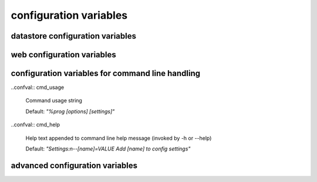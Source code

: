 .. :copyright: Copyright 2009-2010 by the Vesper team, see AUTHORS.
.. :license: Dual licenced under the GPL or Apache2 licences, see LICENSE.

configuration variables 
-----------------------

datastore configuration variables 
=================================

.. confval:: datastore_factory

  The class or factory function the Raccoon will call to instantiate the application's primary data store
  It is passed as keyword arguments the dictionary of the variables contained in the config file
  note that this is a callable object which may need to be imported into the config file

  Default: ``vesper.DataStore.BasicDataStore``

.. confval:: model_uri

  The resource that represents the model this instance of the application is running.

  Default: 'http://' + socket.getfqdn() + '/'

  Example: ``model_uri='http://example.com/'``

.. confval:: storage_url 

  A pseudo-URL that describes the connection to the data store.
  Todo: document how this overrides storage_path and modelFactory

  Default: ``storage_url='mem:``

.. confval:: storage_path

    The location of the RDF model. Usually a file path but the appropriate value depends on 'modelFactory'
    default is '' 
    storage_path = 'mywebsite.nt'

.. confval:: transaction_log
 
    The path of the transaction log. The transaction log records in NTriples format a log 
    of the statements added and removed from the model along with comments on when and by whom. If the value is True, a file path is created by appending ".log.nt" to ``storeage_path``.

    default is False (no transaction log)
    
    Example: ``transaction_log='/logs/auditTrail.log.nt'``

.. confval:: storage_template

    A string that is used as the initial data when creating a new store  
    (which happens when the file specified by storage_path is not found)
    
    storage_template='''{
    "id": "1",
    "content": "hello world"
    }
    '''

.. confval:: storage_template_path

    Path to a file that will be used as the ``storage_template``. 

.. confval:: model_factory

    The class or factory function used by RxPathDomStore to load or create a new RDF document or database
    note that this is a callable object which may need to be imported into the config file
    
    default is RxPath.IncrementalNTriplesFileModel
    
    model_factory=RxPath.RedlandHashBdbModel

.. confval:: version_storage_path

    The location of a separate RDF model for storing the history of changes to the database.
    Usually a file path but the appropriate value depends on 'version_model_factory'
    
    default is '' (history not stored separately)
    
    version_storage_path = 'mywebsite.history.nt'

.. confval:: version_model_factory

    The class or factory function used by RxPathDomStore to load or create the version history RDF database
    #note that this is a callable object which may need to be imported into the config file
    
    default is whatever 'model_factory' is set to
    
    ``version_model_factory=RxPath.RedlandHashBdbModel``

.. confval:: use_file_lock 

    If True `vesper.app` will use interprocess file lock when committing 
    a transaction. Alternately use_file_lock can be a reference to a class or factory
    function that conforms to the glock.LockFile interface.

    Default is False
    
    ``use_file_lock=True #enable``

.. confval:: file_lock_path
  
    The path name for the lock file. If `file_lock_path` is not set, a path name is generated 
    using the os's temp directory and a file name based on a hash of the `model_resource_uri` 
    (this is to ensure that any process opening the same datastore will share the same lock file).
    
    ``file_lock_path='./appinstance1.lock'``
    
.. confval:: save_history 

    Default: ``save_history = False``

.. confval:: storage_template_options
 
    Default: ``storage_template_options=None``

.. confval:: model_options 

    Default: ``model_options=None``

.. confval:: changeset_hook 

    Default: ``changeset_hook=None``

.. confval:: trunk_id 

    Default: ``trunk_id = '0A'``

.. confval:: branch_id 

    Default: ``branch_id = None``

.. confval:: replication_hosts 

    Default: ``replication_hosts = None``

.. confval:: replication_channel 

    Default: ``replication_channel = None``


web configuration variables 
=================================
 
.. confval:: port 

    Default: ``port=8000``

.. confval:: logconfig 

   A string that is either a Python log configuration or a path to the configuration file

   Default: ``logconfig=None``

.. confval:: httpserver 

  The Python class (or callable object) of the WSGI server that is instantiated
  when the app is started

  Default: ``httpserver=wsgiref.simple_server``

.. confval:: exec_cmd_and_exit 

  If set to True, invoking the app will not start the web server -- it will just execute 
  any given command line arguements and exit.
  
  Default: False

.. confval:: wsgi_middleware 

   A WSGI middleware Python class or callable object which, if specified, will be instantiated 
   with the Vesper WSGI app (wrapping it).

   Default: ``wsgi_middleware=None``
   
   Example: ``import firepython.middleware; wsgi_middleware = firepython.middleware.FirePythonWSGI``

.. confval:: record_requests 

  Any HTTP requests made are saved to a file. They can be played-back using the ``DEBUG_FILENAME``
  option.

.. confval:: debug_filename 

   If specified, the given file containing a history of requests recorded by ``record_requests``
   is played back before starting the server.

.. confval:: static_path

    A string or list specifying the directories that will be searched when resolving static URLs

    Default: the current working directory of the process running the app

    Example: ``static_path = 'static'``

.. confval:: template_path

    A string or list specifying the directories that will be searched when resolving Mako templates.

    Default: the current working directory of the process running the app

    Example: ``template_path = 'templates'``
  
.. confval:: default_page_name

    The name of the page to be invoke if the request URL doesn't include a path 
    e.g. http://www.example.org/ is equivalent to http://www.example.org/index 
    
    default is: 'index.html'
    
    `default_page_name='home.html'`

.. confval:: default_mime_type

    The MIME type sent on any request that doesn't set its own mimetype 
    and Raccoon can't guess its MIME type
    default is '' (not set)
    default_mime_type='text/plain'

.. confval:: default_expires_in

    What to do about Expires HTTP response header if it 
    hasn't already set by the application. If it's value is 0 or None the header 
    will not be sent, otherwise the value is the number of seconds in the future 
    that responses should expire. To indicate that they already expired set it to -1;
    to indicate that they never expires set it to 31536000 (1 year).
    default is 3600 (1 hour)
    default_expires_in = 0 #disable setting the Expires header by default

.. confval:: use_etags 

    If True, If-None-Match request headers are honors and an etag based 
    on a MD5 hash of the response content will be set with every response
    
    default is True
    use_etags = False #disable

.. confval:: mako_module_dir

    Specifies the directory where the mako templates are compiled. If an absolute
    path is not specified, the path is made relative to the location of the app 
    configuration file. This property sets the `module_directory` parameter 
    in the `mako.lookup.TemplateLookup` constructor.
    
    Default is `"mako_module"` relative to the location of the app configuration file.
    
.. confval:: template_options

  This setting is a dictionary that contains keyword arguments for the 
  `mako.lookup.TemplateLookup` constructor used when initializing the template engine.
  Keys in this dictionary override the default values for that parameter.
  
  Default is `{}`

configuration variables for command line handling 
=================================================

.. confval:: cmd_args

   List of arguments to be passed to 'run-cmds' action. By default this will be set with any command line argument 
   that wasn't applied to a built-in command option.

.. confval:: cmdline_handler

   A function called during command line processing at startup. It takes two arguments: the AppConfig object 
   and the list of command arguments (excluding any arguments applied to built-in command options)
   Returns a list of arguments to be applied as config settings and set as `cmd_args` if `cmd_args` is not set.
      
  Default: ``lambda app, args: args``

..confval:: cmd_usage

  Command usage string 
  
  Default: `"%prog [options] [settings]"`

..confval:: cmd_help

  Help text appended to command line help message (invoked by -h or --help)
  
  Default: `"Settings:\n--[name]=VALUE Add [name] to config settings"`
  
advanced configuration variables 
================================

.. confval:: stores

  A dictionary of stores, whose keys are the names of the store and values are dictionaries 
  containing the datastore configuration settings for that store.
  
  If more than one store is specified, a default store must be indicated, in one of two ways:
  either by naming the store "default" or by including a "default_store" setting in the stores' 
  dictionary of configuration settings.

  If `stores` is set, then other datastore configuration settings are ignored. 
  
  Example: ``stores = {'config': {'storage_path': 'config.json'}, 'data': {'storage_path': 'data.json', 'default_store': True}}``

.. confval:: storeDefaults

  A dictionary containing datastore configuration settings that are applied to each store defined in the configuration. 
  Any other datastore settings override the settings here.
  If the value of the settings is another dictionary of settings (e.g. ``model_options``) those dictionaries are merged recursively.
  
  Example ``storeDefaults = {'model_options': {'serializeOptions': {'pjson': 'omitEmbeddedIds': True}}}
  
.. confval:: app_name

  A short name for this application, must be unique within the current ``vesper.app`` process

  Default: `"root"
  `
  Example: ``app_name = 'root'``
  
.. confval:: actions

      The dictionary that defines the Actions the app should use.
      The key is the name of the trigger and the value is a list of Actions that are invoked in that order
      Vesper currently uses these triggers:
       * 'http-request' is invoked by HTTPRequestProcessor.handleHTTPRequest
       * 'load-model' is invoked on start-up after the app's stores have been initialized
       * 'run-cmds' is invoked on start-up (after 'load-model') to handle command line arguements
       * 'before-add' and 'before-remove' is invoked when data is added or removed from a store
       * 'before-new' is invoked when a new resource is added to a store
       * 'before-commit' is invoked at the end of a transaction but trigger still has a chance to modify it
       * 'finalize-commit' is invoked after all transaction participants have successfully prepared to commit, one last chance to abort about the transaction
       * 'after-commit' is invoked after a transaction has completed successfully 
       * 'after-abort' is invoked after a transaction was aborted
       * triggerName + '-error' is invoked when an exception is raised while processing a trigger

.. confval:: default_trigger 

      Used by Requestor objects as the trigger to use to invoke a request
      default is 'http-request'.
      
      Example: ``default_trigger='http-request'``

.. confval:: global_request_vars

      A list of request metadata variables that should be preserved 
      when invoking callActions() (e.g. to invoke templates or an error handler)
      default is [] (but `vesper.app`  will always adds the following: 
      '_name', '_noErrorHandling', '__current-transaction', and '__readOnly')

      Example: ``global_request_vars = [ '__account', '_static']``

.. confval:: get_principal_func

      A function that is called to retrieve the 
      application-specific Principal (in the security sense) object 
      for the current request context.
      It takes one argument that is the dictionary of metadata for the current request
      default: lambda kw: '' 
      get_principal_func = lambda kw: kw.get('__account','')

.. confval:: validate_external_request

      A function that is called when receiving an external request (e.g. an http request)
      It is called before invoking runActions(). Use it to make sure the request 
      doesn't contain metadata that could dangerously confuse request processing.
      Its signature looks like:
      ``def validate_external_request(kw)``
      where `kw` is the request metadata dictionary (which can be modified if necessary).
      It should raise vesper.app.NotAuthorized if the request should not be processed.
      
      default is lambda *args: True

.. confval:: secure_file_access

    Limits URLs access to only the directories reachable through `static_path` or `templates_path`

    default is True

    secure_file_access = True

.. confval:: action_cache_size

    Sets the maximum number of items to be stored in the Action cache. Set to 0 to disable.

    default is 0

    action_cache_size=1000

